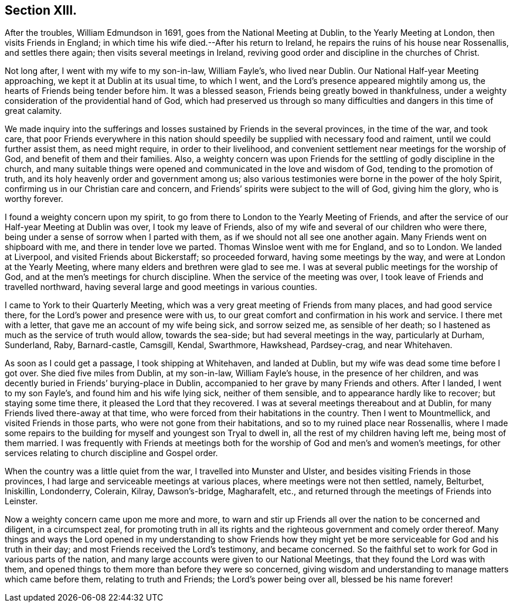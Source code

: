 == Section XIII.

After the troubles, William Edmundson in 1691, goes from the National Meeting at Dublin,
to the Yearly Meeting at London, then visits Friends in England;
in which time his wife died.--After his return to Ireland,
he repairs the ruins of his house near Rossenallis, and settles there again;
then visits several meetings in Ireland,
reviving good order and discipline in the churches of Christ.

Not long after, I went with my wife to my son-in-law, William Fayle`'s,
who lived near Dublin.
Our National Half-year Meeting approaching, we kept it at Dublin at its usual time,
to which I went, and the Lord`'s presence appeared mightily among us,
the hearts of Friends being tender before him.
It was a blessed season, Friends being greatly bowed in thankfulness,
under a weighty consideration of the providential hand of God,
which had preserved us through so many difficulties
and dangers in this time of great calamity.

We made inquiry into the sufferings and losses sustained by Friends in the several provinces,
in the time of the war, and took care,
that poor Friends everywhere in this nation should
speedily be supplied with necessary food and raiment,
until we could further assist them, as need might require, in order to their livelihood,
and convenient settlement near meetings for the worship of God,
and benefit of them and their families.
Also, a weighty concern was upon Friends for the settling of godly discipline in the church,
and many suitable things were opened and communicated in the love and wisdom of God,
tending to the promotion of truth, and its holy heavenly order and government among us;
also various testimonies were borne in the power of the holy Spirit,
confirming us in our Christian care and concern,
and Friends`' spirits were subject to the will of God, giving him the glory,
who is worthy forever.

I found a weighty concern upon my spirit,
to go from there to London to the Yearly Meeting of Friends,
and after the service of our Half-year Meeting at Dublin was over,
I took my leave of Friends, also of my wife and several of our children who were there,
being under a sense of sorrow when I parted with them,
as if we should not all see one another again.
Many Friends went on shipboard with me, and there in tender love we parted.
Thomas Winsloe went with me for England, and so to London.
We landed at Liverpool, and visited Friends about Bickerstaff; so proceeded forward,
having some meetings by the way, and were at London at the Yearly Meeting,
where many elders and brethren were glad to see me.
I was at several public meetings for the worship of God,
and at the men`'s meetings for church discipline.
When the service of the meeting was over,
I took leave of Friends and travelled northward,
having several large and good meetings in various counties.

I came to York to their Quarterly Meeting,
which was a very great meeting of Friends from many places, and had good service there,
for the Lord`'s power and presence were with us,
to our great comfort and confirmation in his work and service.
I there met with a letter, that gave me an account of my wife being sick,
and sorrow seized me, as sensible of her death;
so I hastened as much as the service of truth would allow, towards the sea-side;
but had several meetings in the way, particularly at Durham, Sunderland, Raby,
Barnard-castle, Camsgill, Kendal, Swarthmore, Hawkshead, Pardsey-crag,
and near Whitehaven.

As soon as I could get a passage, I took shipping at Whitehaven, and landed at Dublin,
but my wife was dead some time before I got over.
She died five miles from Dublin, at my son-in-law, William Fayle`'s house,
in the presence of her children,
and was decently buried in Friends`' burying-place in Dublin,
accompanied to her grave by many Friends and others.
After I landed, I went to my son Fayle`'s, and found him and his wife lying sick,
neither of them sensible, and to appearance hardly like to recover;
but staying some time there, it pleased the Lord that they recovered.
I was at several meetings thereabout and at Dublin,
for many Friends lived there-away at that time,
who were forced from their habitations in the country.
Then I went to Mountmellick, and visited Friends in those parts,
who were not gone from their habitations, and so to my ruined place near Rossenallis,
where I made some repairs to the building for myself and youngest son Tryal to dwell in,
all the rest of my children having left me, being most of them married.
I was frequently with Friends at meetings both for
the worship of God and men`'s and women`'s meetings,
for other services relating to church discipline and Gospel order.

When the country was a little quiet from the war, I travelled into Munster and Ulster,
and besides visiting Friends in those provinces,
I had large and serviceable meetings at various places,
where meetings were not then settled, namely, Belturbet, Iniskillin, Londonderry,
Colerain, Kilray, Dawson`'s-bridge, Magharafelt, etc.,
and returned through the meetings of Friends into Leinster.

Now a weighty concern came upon me more and more,
to warn and stir up Friends all over the nation to be concerned and diligent,
in a circumspect zeal,
for promoting truth in all its rights and the righteous
government and comely order thereof.
Many things and ways the Lord opened in my understanding to show Friends how
they might yet be more serviceable for God and his truth in their day;
and most Friends received the Lord`'s testimony, and became concerned.
So the faithful set to work for God in various parts of the nation,
and many large accounts were given to our National Meetings,
that they found the Lord was with them,
and opened things to them more than before they were so concerned,
giving wisdom and understanding to manage matters which came before them,
relating to truth and Friends; the Lord`'s power being over all,
blessed be his name forever!
